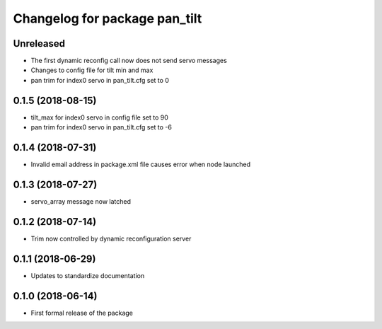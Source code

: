 ^^^^^^^^^^^^^^^^^^^^^^^^^^^^^^
Changelog for package pan_tilt
^^^^^^^^^^^^^^^^^^^^^^^^^^^^^^

Unreleased
------------------
* The first dynamic reconfig call now does not send servo messages
* Changes to config file for tilt min and max
* pan trim for index0 servo in pan_tilt.cfg set to 0

0.1.5 (2018-08-15)
------------------
* tilt_max for index0 servo in config file set to 90
* pan trim for index0 servo in pan_tilt.cfg set to -6

0.1.4 (2018-07-31)
------------------
* Invalid email address in package.xml file causes error when node launched

0.1.3 (2018-07-27)
------------------
* servo_array message now latched

0.1.2 (2018-07-14)
------------------
* Trim now controlled by dynamic reconfiguration server

0.1.1 (2018-06-29)
------------------
* Updates to standardize documentation

0.1.0 (2018-06-14)
------------------
* First formal release of the package
